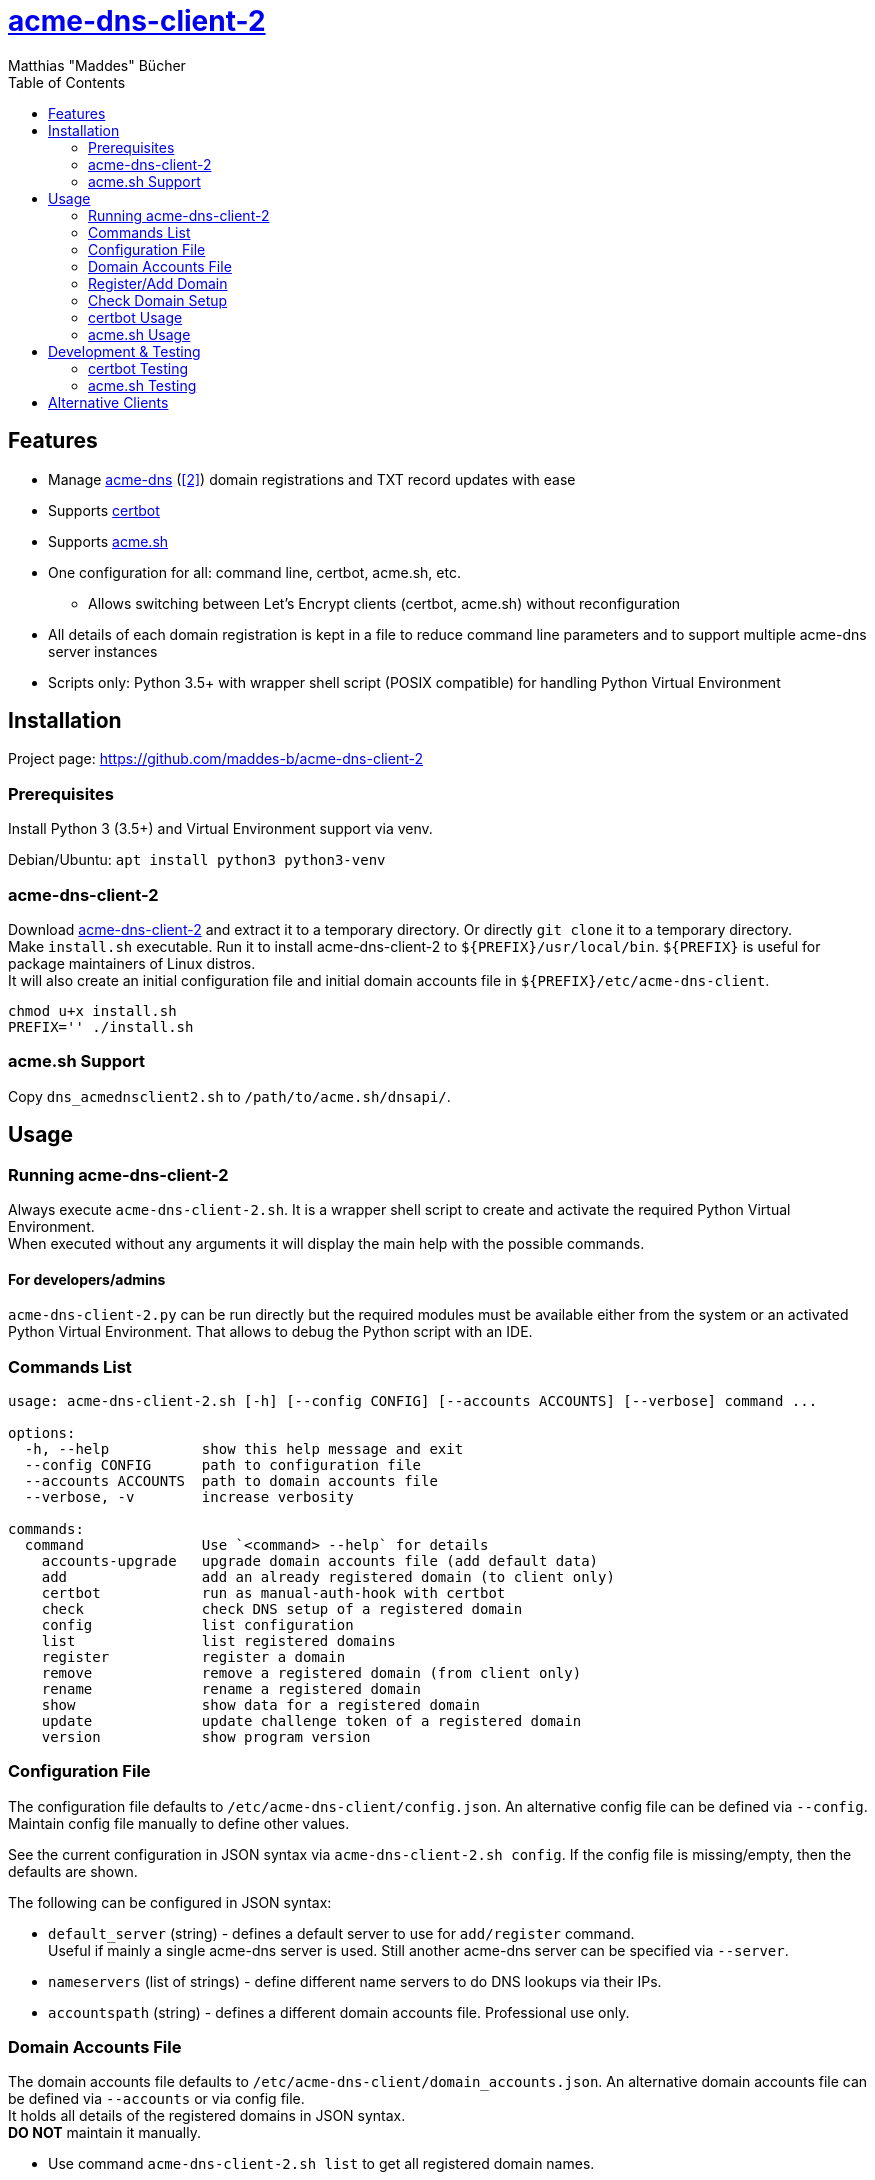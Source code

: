 = {url-project}[acme-dns-client-2]
:author: Matthias "Maddes" Bücher
:url-project: https://github.com/maddes-b/acme-dns-client-2
:url-maddes: https://www.maddes.net/
:toc:


== Features

* Manage https://github.com/joohoi/acme-dns[acme-dns] (https://github.com/acme-dns/acme-dns[[2\]]) domain registrations and TXT record updates with ease
* Supports https://certbot.eff.org/[certbot]
* Supports https://github.com/acmesh-official/acme.sh[acme.sh]
* One configuration for all: command line, certbot, acme.sh, etc.
** Allows switching between Let's Encrypt clients (certbot, acme.sh) without reconfiguration
* All details of each domain registration is kept in a file to reduce command line parameters and to support multiple acme-dns server instances
* Scripts only: Python 3.5+ with wrapper shell script (POSIX compatible) for handling Python Virtual Environment
////
* Prepared for future acme-dns functionalities
** deregister a domain
** clean/remove a domain's token/txt record
** change domain registration details (e.g. allowfrom)
////


== Installation

Project page: {url-project}

=== Prerequisites

Install Python 3 (3.5+) and Virtual Environment support via venv.

Debian/Ubuntu: `apt install python3 python3-venv`

=== acme-dns-client-2

Download {url-project}[acme-dns-client-2] and extract it to a temporary directory.
Or directly `git clone` it to a temporary directory. +
Make `install.sh` executable.
Run it to install acme-dns-client-2 to `${PREFIX}/usr/local/bin`. `${PREFIX}` is useful for package maintainers of Linux distros. +
It will also create an initial configuration file and initial domain accounts file in `${PREFIX}/etc/acme-dns-client`.
```
chmod u+x install.sh
PREFIX='' ./install.sh
```

=== acme.sh Support
Copy `dns_acmednsclient2.sh` to `/path/to/acme.sh/dnsapi/`.


== Usage

=== Running acme-dns-client-2

Always execute `acme-dns-client-2.sh`.
It is a wrapper shell script to create and activate the required Python Virtual Environment. +
When executed without any arguments it will display the main help with the possible commands.

==== For developers/admins
`acme-dns-client-2.py` can be run directly but the required modules must be available either from the system or an activated Python Virtual Environment.
That allows to debug the Python script with an IDE.

=== Commands List

```
usage: acme-dns-client-2.sh [-h] [--config CONFIG] [--accounts ACCOUNTS] [--verbose] command ...

options:
  -h, --help           show this help message and exit
  --config CONFIG      path to configuration file
  --accounts ACCOUNTS  path to domain accounts file
  --verbose, -v        increase verbosity

commands:
  command              Use `<command> --help` for details
    accounts-upgrade   upgrade domain accounts file (add default data)
    add                add an already registered domain (to client only)
    certbot            run as manual-auth-hook with certbot
    check              check DNS setup of a registered domain
    config             list configuration
    list               list registered domains
    register           register a domain
    remove             remove a registered domain (from client only)
    rename             rename a registered domain
    show               show data for a registered domain
    update             update challenge token of a registered domain
    version            show program version
```

=== Configuration File

The configuration file defaults to `/etc/acme-dns-client/config.json`.
An alternative config file can be defined via `--config`.
Maintain config file manually to define other values.

See the current configuration in JSON syntax via `acme-dns-client-2.sh config`.
If the config file is missing/empty, then the defaults are shown.

The following can be configured in JSON syntax:

* `default_server` (string) - defines a default server to use for `add/register` command. +
Useful if mainly a single acme-dns server is used.
Still another acme-dns server can be specified via `--server`.
* `nameservers` (list of strings) - define different name servers to do DNS lookups via their IPs.
* `accountspath` (string) - defines a different domain accounts file. Professional use only.

=== Domain Accounts File

The domain accounts file defaults to `/etc/acme-dns-client/domain_accounts.json`.
An alternative domain accounts file can be defined via `--accounts` or via config file. +
It holds all details of the registered domains in JSON syntax. +
*DO NOT* maintain it manually.

* Use command `acme-dns-client-2.sh list` to get all registered domain names.
* Use command `acme-dns-client-2.sh show --domain <domain>` to show details for a domain.

=== Register/Add Domain

Register/Add each domain separately. +
If a domain was already registered earlier and the related data is available, then use `add`.
The password must be known as it cannot be determined from anything else.
The fulldomain can be determined from the DNS CNAME record of the related challenge domain.
The subdomain is part of the fulldomain.
The username can be de determined from the acme-dns database record for the subdomain. +
Otherwise `register` anew.
Warning! This will lead to a new DNS setup, that will break other setups.

A single registration is needed for normal and wildcard certificate entries of a domain, e.g. `test.example.com` is also valid for `*.test.example.com`.

Note: `--server` can be omitted if `default_server` is defined in configuration and fits the domain registration.

==== Register a new domain

```
acme-dns-client-2.sh register \
  --domain 'test.example.com' --server 'https://acme-dns.example.net'
```

==== Add an already registered domain

```
acme-dns-client-2.sh add \
  --domain 'test.example.com' --fulldomain 'a1a1a1a1-b2b2-c3c3-d4d4-e5e5e5e5e5e5.acme-dns.example.net' --username '<USERNAME>' --password '<PASSWORD>' --server 'https://acme-dns.example.net'
```

=== Check Domain Setup

Use command `acme-dns-client-2.sh check --domain <domain>` to check the setup for a domain. +
It checks the DNS CNAME record for the domain and if TXT records are delivered for it.

If the setup shall be monitored during the setup procedure, then use shell command `watch -n 10 \-- acme-dns-client-2.sh ...`.

=== certbot Usage

Tested certbot version: 2.11.0

After registration of the domains on the acme-dns server and checking their setup, request a certificate with certbot on the command line as following:
```
certbot certonly [--test-cert] \
  --manual --preferred-challenges dns \
  --manual-auth-hook '/usr/local/bin/acme-dns-client-2.sh certbot' \
  -d 'test.example.com' \
  -d '*.test.example.com' \
  ...
```
or via a certbot configuration file: `certbot ... --config <file> ...`
```
...
authenticator = manual
preferred-challenges = dns
manual-auth-hook = /usr/local/bin/acme-dns-client-2.sh certbot
...
```
Afterwards no special parameters are needed:
```
certbot renew [---force-renewal] \
  --cert-name 'test.example.com' \
  ...
```
```
certbot revoke \
  --cert-name 'test.example.com' \
  ...
```
https://eff-certbot.readthedocs.io/en/latest/[Certbot Documentation] -> "User Guide"

=== acme.sh Usage

Tested acme.sh version: 3.0.7

After registration of the domains on the acme-dns server and checking their setup, request a certificate with acme.sh as following:
```
acme.sh --issue [--server letsencrypt_test] \
  --domain 'test.example.com' --dns dns_acmednsclient2 \
  --domain '*.test.example.com' --dns dns_acmednsclient2 \
  ...
```
Do *NOT* define any domain alias.

Afterwards no special parameters are needed:
```
acme.sh --renew [--server letsencrypt_test] -d 'test.example.com'
```
```
acme.sh --revoke [--server letsencrypt_test] -d 'test.example.com'
```
https://wiki.acme.sh/[acme.sh Documentation Wiki]


== Development & Testing

=== certbot Testing

Forcing execution of the manual-auth-hook script can be achieved by doing a `--dry-run` since certbot 0.40.
```
certbot certonly/renew --dry-run ...
```

=== acme.sh Testing

Forcing execution of the DNS API script can be achieved by clearing the "valid" status of a domain at Let's Encrypt via the `--deactivate` command.
Wildcard domains have their own status, so these have to be deactivated separately.
```
acme.sh --deactivate [--server letsencrypt_test] -d 'test.example.com' -d '*.test.example.com'
```

Enabling debug output can be done via `--debug 1`. Levels 2 and 3 are even more verbose. Use `--debug 2` for bug reports. +
Warning! Using `--output-insecure` is only recommended for private tests.
Do not post any output/log where this option was enabled.


== Alternative Clients

* https://github.com/acme-dns/acme-dns-client[acme-dns-client] by joohoi (written in Go)
** Similar domain accounts file `/etc/acmedns/clientstorage.json`, which can be directly used with acme-dns-client-2 (either copy or use `--accounts`).
* Coding example only! https://github.com/joohoi/acme-dns-certbot-joohoi[acme-dns-certbot] by joohoi (written in Python)
** This was the reason acme-dns-client-2 was created.
** Similar domain accounts file `/etc/letsencrypt/acmedns.json`, which can be directly used with acme-dns-client-2 (either copy or use `--accounts`).
* https://github.com/acmesh-official/acme.sh/blob/master/dnsapi/dns_acmedns.sh[dns_acmedns.sh] (https://github.com/dampfklon/acme.sh[[2\]]) (acme.sh shell script)
** only works for certificates with a single domain (normal and/or wildcard).
